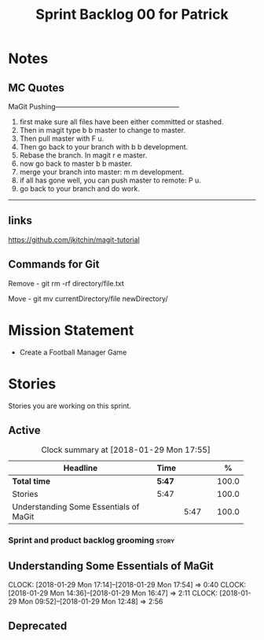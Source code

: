 #+title: Sprint Backlog 00 for Patrick
#+options: date:nil toc:nil author:nil num:nil
#+todo: STARTED | COMPLETED CANCELLED POSTPONED
#+tags: { story(s) epic(e) }

* Notes

** MC Quotes

MaGit Pushing------------------------------------------------------

1. first make sure all files have been either committed or stashed.
2. Then in magit type b b master to change to master.
3. Then pull master with F u.
4. Then go back to your branch with b b development.
5. Rebase the branch. In magit r e master.
6. now go back to master b b master.
7. merge your branch into master: m m development.
8. if all has gone well, you can push master to remote: P u.
9. go back to your branch and do work.

------------------------------------------------------------------

** links
https://github.com/jkitchin/magit-tutorial

** Commands for Git

Remove - git rm -rf directory/file.txt

Move - git mv currentDirectory/file newDirectory/


* Mission Statement

- Create a Football Manager Game

* Stories

Stories you are working on this sprint.

** Active

#+begin: clocktable :maxlevel 3 :scope subtree :indent nil :emphasize nil :scope file :narrow 75 :formula %
#+CAPTION: Clock summary at [2018-01-29 Mon 17:55]
| <75>                                                                        |        |      |   |       |
| Headline                                                                    | Time   |      |   |     % |
|-----------------------------------------------------------------------------+--------+------+---+-------|
| *Total time*                                                                | *5:47* |      |   | 100.0 |
|-----------------------------------------------------------------------------+--------+------+---+-------|
| Stories                                                                     | 5:47   |      |   | 100.0 |
| Understanding Some Essentials of MaGit                                      |        | 5:47 |   | 100.0 |
#+TBLFM: $5='(org-clock-time% @3$2 $2..$4);%.1f
#+end:


*** Sprint and product backlog grooming                               :story:

** Understanding Some Essentials of MaGit
   CLOCK: [2018-01-29 Mon 17:14]--[2018-01-29 Mon 17:54] =>  0:40
   CLOCK: [2018-01-29 Mon 14:36]--[2018-01-29 Mon 16:47] =>  2:11
   CLOCK: [2018-01-29 Mon 09:52]--[2018-01-29 Mon 12:48] =>  2:56


** Deprecated

